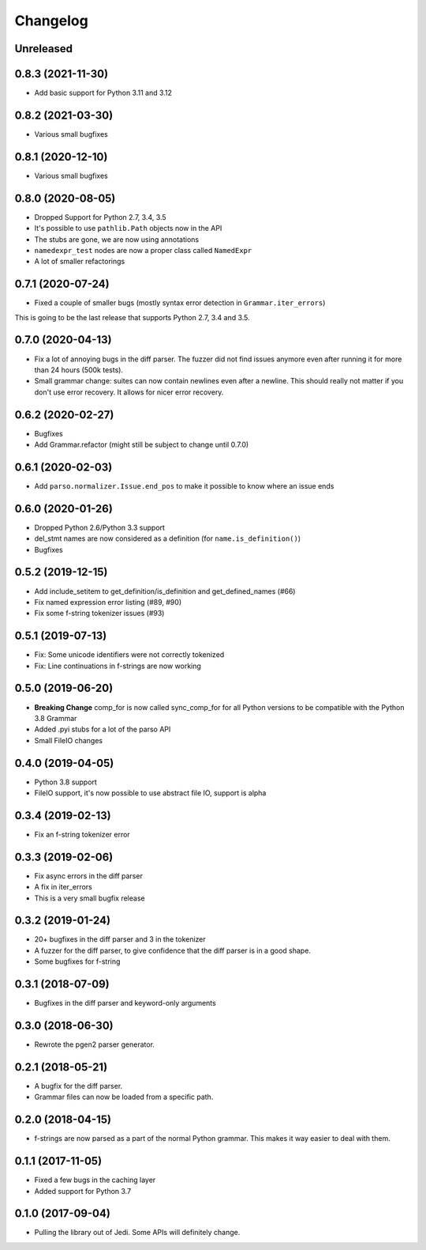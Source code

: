 .. :changelog:

Changelog
---------

Unreleased
++++++++++

0.8.3 (2021-11-30)
++++++++++++++++++

- Add basic support for Python 3.11 and 3.12

0.8.2 (2021-03-30)
++++++++++++++++++

- Various small bugfixes

0.8.1 (2020-12-10)
++++++++++++++++++

- Various small bugfixes

0.8.0 (2020-08-05)
++++++++++++++++++

- Dropped Support for Python 2.7, 3.4, 3.5
- It's possible to use ``pathlib.Path`` objects now in the API
- The stubs are gone, we are now using annotations
- ``namedexpr_test`` nodes are now a proper class called ``NamedExpr``
- A lot of smaller refactorings

0.7.1 (2020-07-24)
++++++++++++++++++

- Fixed a couple of smaller bugs (mostly syntax error detection in
  ``Grammar.iter_errors``)

This is going to be the last release that supports Python 2.7, 3.4 and 3.5.

0.7.0 (2020-04-13)
++++++++++++++++++

- Fix a lot of annoying bugs in the diff parser. The fuzzer did not find
  issues anymore even after running it for more than 24 hours (500k tests).
- Small grammar change: suites can now contain newlines even after a newline.
  This should really not matter if you don't use error recovery. It allows for
  nicer error recovery.

0.6.2 (2020-02-27)
++++++++++++++++++

- Bugfixes
- Add Grammar.refactor (might still be subject to change until 0.7.0)

0.6.1 (2020-02-03)
++++++++++++++++++

- Add ``parso.normalizer.Issue.end_pos`` to make it possible to know where an
  issue ends

0.6.0 (2020-01-26)
++++++++++++++++++

- Dropped Python 2.6/Python 3.3 support
- del_stmt names are now considered as a definition
  (for ``name.is_definition()``)
- Bugfixes

0.5.2 (2019-12-15)
++++++++++++++++++

- Add include_setitem to get_definition/is_definition and get_defined_names (#66)
- Fix named expression error listing (#89, #90)
- Fix some f-string tokenizer issues (#93)

0.5.1 (2019-07-13)
++++++++++++++++++

- Fix: Some unicode identifiers were not correctly tokenized
- Fix: Line continuations in f-strings are now working

0.5.0 (2019-06-20)
++++++++++++++++++

- **Breaking Change** comp_for is now called sync_comp_for for all Python
  versions to be compatible with the Python 3.8 Grammar
- Added .pyi stubs for a lot of the parso API
- Small FileIO changes

0.4.0 (2019-04-05)
++++++++++++++++++

- Python 3.8 support
- FileIO support, it's now possible to use abstract file IO, support is alpha

0.3.4 (2019-02-13)
+++++++++++++++++++

- Fix an f-string tokenizer error

0.3.3 (2019-02-06)
+++++++++++++++++++

- Fix async errors in the diff parser
- A fix in iter_errors
- This is a very small bugfix release

0.3.2 (2019-01-24)
+++++++++++++++++++

- 20+ bugfixes in the diff parser and 3 in the tokenizer
- A fuzzer for the diff parser, to give confidence that the diff parser is in a
  good shape.
- Some bugfixes for f-string

0.3.1 (2018-07-09)
+++++++++++++++++++

- Bugfixes in the diff parser and keyword-only arguments

0.3.0 (2018-06-30)
+++++++++++++++++++

- Rewrote the pgen2 parser generator.

0.2.1 (2018-05-21)
+++++++++++++++++++

- A bugfix for the diff parser.
- Grammar files can now be loaded from a specific path.

0.2.0 (2018-04-15)
+++++++++++++++++++

- f-strings are now parsed as a part of the normal Python grammar. This makes
  it way easier to deal with them.

0.1.1 (2017-11-05)
+++++++++++++++++++

- Fixed a few bugs in the caching layer
- Added support for Python 3.7

0.1.0 (2017-09-04)
+++++++++++++++++++

- Pulling the library out of Jedi. Some APIs will definitely change.
